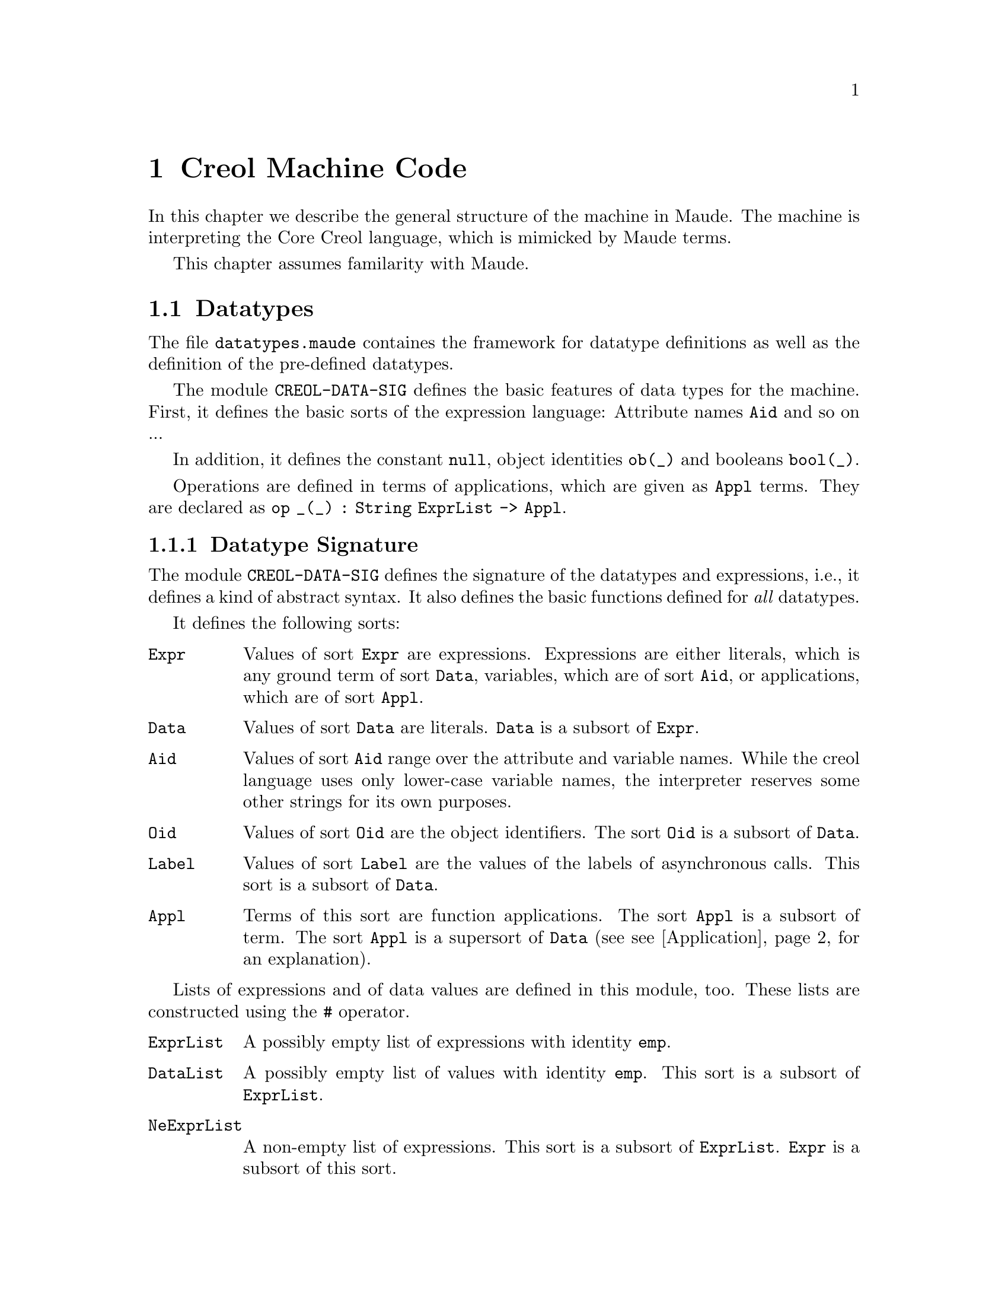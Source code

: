 @c node-name, next, previous, up
@node CMC
@chapter Creol Machine Code

In this chapter we describe the general structure of the machine in
Maude.  The machine is interpreting the Core Creol language, which is
mimicked by Maude terms.

This chapter assumes familarity with Maude.

@menu
* Datatypes::           Explanation of datatypes.
* Configuration::       Data Structures describing configurations.
* Interpreter::         Creol Interpreter.
* Sort Hierarchy::      Summary of all sorts and how they relate.
* Using CMC::           Some notes on using the model.
@end menu

@node Datatypes
@section Datatypes

The file @file{datatypes.maude} containes the framework for datatype
definitions as well as the definition of the pre-defined datatypes.

The module @code{CREOL-DATA-SIG} defines the basic features of data
types for the machine.  First, it defines the basic sorts of the
expression language:  Attribute names @code{Aid} and so on ...

In addition, it defines the constant @code{null}, object identities
@code{ob(_)} and booleans @code{bool(_)}.

Operations are defined in terms of applications, which are given as
@code{Appl} terms.  They are declared as @c
@code{op _(_) : String ExprList -> Appl}.

@menu
* Datatype Signature::          How datatypes are defined.
* Predefined Datatypes::        Predefined datatypes.
* User Defined Datatypes::      How to define new datatypes.
@end menu


@node Datatype Signature
@subsection Datatype Signature

The module @code{CREOL-DATA-SIG} defines the signature of the
datatypes and expressions, i.e., it defines a kind of abstract syntax.
It also defines the basic functions defined for @emph{all} datatypes.

It defines the following sorts:
@table @code
@item Expr
Values of sort @code{Expr} are expressions.  Expressions are either
literals, which is any ground term of sort @code{Data}, variables,
which are of sort @code{Aid}, or applications, which are of sort
@code{Appl}.

@item Data
Values of sort @code{Data} are literals.  @code{Data} is a subsort of
@code{Expr}.

@item Aid
Values of sort @code{Aid} range over the attribute and variable
names.  While the creol language uses only lower-case variable names,
the interpreter reserves some other strings for its own purposes.

@item Oid
Values of sort @code{Oid} are the object identifiers.  The sort
@code{Oid} is a subsort of @code{Data}.

@item Label
Values of sort @code{Label} are the values of the labels of
asynchronous calls.  This sort is a subsort of @code{Data}.

@item Appl
Terms of this sort are function applications.  The sort @code{Appl} is
a subsort of term.  The sort @code{Appl} is a supersort of @code{Data}
(see @pxref{Application} for an explanation).
@end table

Lists of expressions and of data values are defined in this module,
too.  These lists are constructed using the @code{#} operator.  
@table @code
@item ExprList
A possibly empty list of expressions with identity @code{emp}.

@item DataList
A possibly empty list of values with identity @code{emp}.  This sort
is a subsort of @code{ExprList}.

@item NeExprList
A non-empty list of expressions.  This sort is a subsort of
@code{ExprList}.  @code{Expr} is a subsort of this sort.

@item NeDataList
A non-empty list of data.  This sort is a subsort of @code{DataList}.
@code{Data} is a subsort of this sort.
@end table

Furthermore, lists of attribute identifiers can be formed using
@code{,} as a constructor, with identity @code{noAid}.  These lists
occur as lists of parameters or as the left-hand side of assignments.

@table @code
@item AidList
A possibly empty list of @code{Aid}.

@item NeAidList
A non-empty list of @code{Aid}.  This sort is a subsort of
@code{AidList}.  The sort @code{Aid} is a subsort of this sort.
@end table

In addition, this module defines the sort @code{Bool} (@pxref{Boolean}).


@anchor{Application}
@subsubsection Application terms

At the core of the expression language is function application.  The
machine will maintain all function applications in prenex form, i.e.,
they are declared by the operators
@example
op _(_) : String DataList -> Data .
op _(_) : String ExprList -> Appl [ctor] .
@end example
In order to have a pre-regular model, the sort @code{Data} has to be a
subsort of @code{Appl}.

It is an error if a term @code{S:String(D:DataList)} cannot be reduced
to a @code{Data} value.  This usually occurs if the term is ill-typed,
i.e., we try to add an integer to a boolean.


@anchor{Reply}
@subsubsection Reply Guard

Guards can be arbitrary boolean expressions or they can test for the
arrival of a single reply with the syntax @code{@var{label} ??}.


@anchor{Equality}
@subsubsection Equality

Equality (and inequality) is defined for all datatypes.

@example
  vars D D' : Data .
  eq "=" (D # D') = bool(D == D') .
  eq "/=" (D # D') = bool(D =/= D') .
@end example


@node Predefined Datatypes
@subsection Predefined Datatypes

In this section we describe the pre-defined datatypes in the virtual
machine, the operations defined on them, and their semantics.

@menu
* Boolean::                     Booleans.
* Integer::                     Integers.
* Float::                       Floats.
* String::                      String.
* List::                        List.
* Set::                         Set.
* Pair::                        Pair.
* Time and Duration::           Time and Duration.
@end menu


@node Boolean
@subsubsection Boolean

The module @code{CREOL-DATA-SIG} defines these functions for booleans.

@example
  vars B B' : Bool .
  vars E E' : Expr .
  eq "||" (bool(true) # E) = bool(true) .
  eq "||" (bool(false) # E) = E .
  eq "&&" (bool(false) # E) = bool(false) .
  eq "&&" (bool(true) #  E) = E .
  eq "=>" (bool(true) # bool(false)) = bool(false) .
  eq "=>" (bool(true) # bool(true)) = bool(true) .
  eq "=>" (bool(false) # E') = bool(true) .
  eq "^" (bool(B) # bool(B')) = bool(B xor B') .
  eq "<=>" (bool(B) # bool(B')') = bool(B == B') .
@end example


@node Integer
@subsubsection Integer

XXX

The integer datatype is defined in the module @code{CREOL-DATA-INT}.
Integer values are constructed with
@example
  op int(_) : Int -> Data [ctor] .
@end example

The functions are defined as:
@example
  eq "-" (int(I)) = int(-(I)) .
  eq "<"  (int(I) # int(I')) = bool(I < I') .
  eq "<=" (int(I) # int(I')) = bool(I <= I') .
  eq ">"  (int(I) # int(I')) = bool(I > I') .
  eq ">=" (int(I) # int(I')) = bool(I >= I') .
  eq "+" (int(I) # int(I')) = int(I + I') .
  eq "-" (int(I) # int(I')) = int( _-_(I, I')) .
  eq "*" (int(I) # int(I')) = int(I * I') .
  eq "/" (int(I) # int(I')) = int(I quo I') .
  eq "%" (int(I) # int(I')) = int(I rem I') .
  eq "**" (int(I) # int(I')) = int(I ^ I') .
@end example


@node Float
@subsubsection Float

XXX

The floating point datatype is defined in the module
@code{CREOL-DATA-FLOAT}.  Integer values are constructed with
@example
  op float(_) : Float -> Data [ctor] .
@end example

The functions are defined as:
@example
  eq "-" (float(I)) = float(-(I)) .
  eq "<"  (float(I) # float(I')) = bool(I < I') .
  eq "<=" (float(I) # float(I')) = bool(I <= I') .
  eq ">"  (float(I) # float(I')) = bool(I > I') .
  eq ">=" (float(I) # float(I')) = bool(I >= I') .
  eq "+" (float(I) # float(I')) = float(I + I') .
  eq "-" (float(I) # float(I')) = float( _-_(I, I')) .
  eq "*" (float(I) # float(I')) = float(I * I') .
  eq "/" (float(I) # float(I')) = float(I quo I') .
  eq "%" (float(I) # float(I')) = float(I rem I') .
  eq "**" (float(I) # float(I')) = float(I ^ I') .
@end example




@node String
@subsubsection String

XXX

Strings are considered to be list of characters.  Strings are defined
in the module @code{CREOL-DATA-STRING}.  Therefore, the same
notation is used as for @code{List} (see @pxref{List}).

Strings are constructed with
@example
  op string(_) : String -> Data [ctor] .
@end example

The defined functions are:
@example
  eq "<" (str(S)# str(S')) = bool(S < S') .
  eq "<=" (str(S)# str(S')) = bool(S <= S') .
  eq ">" (str(S)# str(S')) = bool(S > S') .
  eq ">=" (str(S)# str(S')) = bool(S >= S') .
  eq "-|" (str(S) # str(S')) = str(S + S') .
  eq "|-|" (str(S) # str(S')) = str(S + S') .
  eq "|-" (str(S) # str(S')) = str(S + S') .
@end example


@node List
@subsubsection List

XXX

Lists are defined in the module @code{CREOL-DATA-LIST}.  A list is
constructed by:
@example
  op list(_) : DataList -> Data [ctor] .
@end example

The defined functions are:
@example
  eq "head" (list(emp)) = null .
  eq "head" (list(E # L)) = E .
  eq "last" (list(emp)) = null .
  eq "last" (list(L # E)) = E .
  eq "rest" (list(emp)) = null .
  eq "rest" (list(L # E)) = list(L) .
  eq "tail" (list(emp)) = null .
  eq "tail" (list(E # L)) = list(L) .

  eq "length" (list(emp)) = int(0) .
  eq "length" (list(E # L)) = "+" (int(1) # ("length" (list(L)))) .

  eq "isempty" (list(emp))  = bool(true) .
  eq "isempty" (list(E # L))= bool(false) .

  eq "remove" (list(E) # E')  = if  E == E' then list(emp) else list(E) fi .
  eq "remove" (list(emp)# E )  = list(emp) .
  eq "remove" (list(E # L)# E') =
    if E == E' then "remove" ((list(L))# E')
      else "|-|" (list(E) # ("remove" (list(L) # E'))) fi .

  eq "-|" (D # list(L)) = list(D # L) .
  eq "|-" (list(L) # D) = list(L # D) .

  eq "has" (list(emp)# E ) = bool(false) .
  eq "has" (list(E # L) # E) = bool(true) .
  eq "has" (list(E # L) # E') = "has" (list(L) # E') [otherwise] .

  ***index starts at 1
  eq "after" (list(emp) # int(N))    = null .
  eq "after" (list(E # L) # int(0))  = list(E # L) .
  eq "after" (list(E # L) # int(N))  =
    "after" ((list(L)) # "-" (int(N) # int(1))) .

  eq "index" ((list(L)) # int(0)) = null .
  eq "index" ((list(emp)) # int(N)) = null .
  eq "index" ((list(E # L)) # int(N)) =
    if (N == 1) then E else "index" (list(L) # "-" (int(N) # int(1))) fi .

  eq "begwith" (list(E) # E') = bool("head" (list(E)) == E') .
  eq "begwith" (list(E # L) # E') = bool("head" (list(E # L)) == E') .
  eq "begwith" (list(E) # E') = bool("last" (list(E)) == E') .
  eq "begwith" (list(E # L) # E') = bool("last" (list(L)) == E') .

  eq "|-|" (list(L) # list(L'))   = list(L # L') .
@end example


@node Set
@subsubsection Set

XXX


@node Pair
@subsubsection Pair

Pairs are explained in the next section. @c
@xref{User Defined Datatypes}.


@node Time and Duration
@subsubsection Time and Duration

The module @code{CREOL-DATA-TIME} defines the semantics of the two types
@code{Time} and @code{Duration}.  Currently, it defines an expression
@code{now} for representing the current time.  The type @code{Duration}
is interpreted by real numbers and reuses the module
@code{CREOL-DATA-FLOAT}.

If a model makes use of time, it has to be executed in the timed version
of the interpreter.  The other versions will not advance the value of
@code{now}, leading to deadlocks quickly.


@node User Defined Datatypes
@subsection Creating Your own Datatype

The procedure for creating your own datatype is illustrated with the
pair type.  The first thing to do is to write a functional module
which defines your new datatype as a subsort of @code{Data}.
Actuallly, we do not need to define another sort, but it is sometimes
useful for debugging.

@example
fmod CREOL-DATA-PAIR is
  extending CREOL-DATA-SIG .
  sort Pair .
  subsort Pair < Data .
@end example

Next we need a constructor for describing values of the new data
type.  Because a pair is a pair of values, we define:

@example
  op pair(_,_) : Data Data -> Pair [ctor] .
@end example

Now we need to define constructors and destructors for pairs.  These
are defined in terms of applications:

@example
  eq "pair" (D # D') = pair(D, D') .
  eq "fst" (pair(D, D')) = D .
  eq "snd" (pair(D, D')) = D' .
@end example

Note that we only define equations describing the semantics of the
functions ``pair'', ``fst'', and ``snd''.  This finishes the example.
Other functions can be defined, too, in this way.

@example
endfm
@end example

A future version of the compiler may allow the automatic generation of
Maude modules for user-defined datatypes.


@node Configuration
@section Data Structures Describing Configurations

In this section we explain the data structures forming a state of a
Creol system.

@menu
* Substitution::        Mapping variables to values.
* Statement::           Statements.
* Classes::             Classes.
* Object::              Objects as processors.
* Message::             Messages exchanged by objects.
* Evaluation::          How expressions are evaluated.
* Configurations::      Combining parts to global states.
@end menu


@node Substitution
@subsection Substitutions

The module @code{CREOL-SUBST} defines a mapping from variable
identifiers (of sort @code{Vid}) to values (of sort @code{Data}).  We
call this mapping a @emph{substitution}.  This substitution is defined
using Maude's @code{MAP} module.  In addition, the following operators
are defined:

@table @code
@item dom(A, S)
This predicate tests, whether the attribute name @code{aid} has a
value in the substitution @code{subst}.

@item compose(S1, S2)
This function computes the @emph{union} of the substitutions @code{S1}
and @code{S2}, where the bindings in @code{S2} override the bindings
in @code{S1}.

@item S1 # S2
This function constructs a @emph{union} of @code{S1} and @code{S2},
too.  However, in contrast to @code{compose(S1, S2)}, the union is not
actually computed, but if bindings are accessed, it is first checked,
whether it is defined in @code{S2} and then in @code{S1}.
@end table

Observe, that for all substitutions @code{S1} and @code{S2} and all
attribute identifiers @code{a} we have:
@example
compose(S1, S2)[a] = (S1 # S2)[a]
@end example

The advantage of @code{_#_} over compose is, that more attributes
are looked up from the local environment and the computation of the
union is costly.



@node Statement
@subsection Statements

The module @code{CREOL-STATEMENT} defines the syntax of statements on
the machine level.  Statements are values of the sort @code{Stm}.
Values of the subsort @code{SuspStm} are those statements which can
suspend the current activation (@pxref{Evaluation}).

@table @code
@item skip
This statement does nothing.

@item _::=_
An assignment statement.

@item _::= new_(_)
An object creation statement.

@item _!_(_)
An asynchronous call statement.

@item _?(_)
Receiving a reply.

@item await _
Suspend the process until the expression becomes true.  This form of
await is much more liberal than the one specified for creol, because
it allows the test for an reply to occur anywhere in the expression.
We assume that type checking will ensure that each use of a label is
positive.

@item release
Unconditionally release the processor and allow another process to be
scheduled.
@end table

In addition to these statements, which correspond to the statements of
the programming language, some support statements are defined on the
machine level.  They are not available to the programmer, but are
inserted by the compiler and the run-time system.

@table @code
@item assign
This statement is generated by the run-time system.  It performs the
actual substitution of the values in assignment statements.

@item return
This statement is used to generate the reply message.  It takes a list
of expressions as its argument.  This statement is generated by the
compiler as the last statement of each method.  The argument list is
@emph{always} the list of the method's out-parameters.

@item bury
This statement removes the binding of a variable from the local
environment (see @pxref{Process}).  It is generated by the compiler to
eliminate dead variables from the state.  This only occurs for model
checking.

@item free
This statement is used to notify a queue to discard a reply to a
label, as soon as it arrives.  In addition, the mapping of the label
name may be removed from the local invariant, like with the
@code{bury} statement above.  This only happens while model checking.

@item cont
This statement is generated by the run-time system to handle
self-calls.  If an object tries to receive the reply to a call sent to
itself, the object would usually dead-lock.  Instead, control is given
to the process of which the reply is expected.  The @code{cont}
statement is appended as the @emph{last} statement of the invoked
method, with the label as an argument, to indicate that control must
return to the corresponding reply statement.

@item tailcall
This statement is used to @emph{replace} the current process with a
new process, as indicated by the argument.  The purpose of this
statement is to optimize the number of states in tail-recursive calls
during model checking.

@item accept
The accept statement is a place-holder statement which avoids the
release of the processor during binding a tailcall.
@end table


@anchor{Compound Statements}
@subsubsection Compound Statements

Composed statements are defined in the module
@code{CREOL-STM-LIST}.

@table @code
@item _;_
Sequential composition of statements with identity @code{noStm}.

@item _[]_
Nondeterministic choice of statements.

@item _|||_
Non-deterministc merge of statements.  See @code{_MERGER_} below.

@item if_th_el_fi
The traditional conditional execution.

@item while_do_od
The traditional while loop.
@end table

In addition, the run-time system may introduce the following
statements:
@table @code
@item _MERGER_
A non-associative merge statement.
@end table


@anchor{Process}
@subsubsection Process

A process is a term of sort @code{Process} and is defined to be a pair
@code{(L, S)} of a substitution @code{L} and a (compound) statement
@code{S}.  The terminated process is also represented as @code{idle}.


@subsubsection Process Queue

A process queue is a @emph{multi-set} of processes, constructed by
@code{_++_}.  The empty process queue is represented by @code{noProc}.


@node Classes
@subsection Classes

Classes are the main building blocks of Creol programs, and classes
are represented at the CMC level, too.  A class comprises the super
classes, the attributes of a class, and the methods of a class.

@menu
* Inherit::
* Method::
* Class::
@end menu


@node Inherit
@subsubsection Inherit

Classes enumerate their super-classes, as well as the arguments they
provide to the super class during construction.  A term of the form
@code{"C" < @var{exprs} >} indicates that the contextual class inherits
from class @code{"C"} and provides @code{@var{exprs}} as a list of
actual arguments to @code{"C"}'s constructor.

Observe that the run-time system assumes that the class hierarchy is
acyclic.  If this is not the case, object creation may enter an infinite
loop.  @c See @xref{XXX} for details.


@node Method
@subsubsection Method

A method specifies its name, its formal parameters, its local variables,
and its body, i.e., a (compound) statement to execute if the method is
called.

A class may have a multiset of methods, which are seperated by @code{*}.


@node Class
@subsubsection Class

A class is a term @code{< @var{C} : Cl | Inh: @var{inh}, Par: @var{par},
Att: @var{att}, Mtds: @var{mtds}, Ocnt: @var{n} >}, where @var{C} is the
name of the class, @var{inh} is a list of classes from which the class
inherits (@pxref{Inherit}), where the empty list is represented by
@code{noInh}, @var{par} is a list of variable names which serve as the
constructor arguments, @var{att} is a substitution
(@pxref{Substitution}), collecting the attributes of @var{C}'s
instances, @var{mtds} is a multiset of methods, with the empty multiset
represented by @code{noMtd}, and @var{n} is a number representing the
number of instances of the class currently created in the system.


@node Object
@subsection Objects

An object is an instance of exactly one class.

Usually, an object is represented by a term @code{< @var{id} : @var{cl}
| Att: @var{A}, Pr: @var{P}, PrQ: @var{Ps}, Lcnt: @var{N} >}, where
@var{id} is a unique identity of the object, @var{cl} is the class of
the object, @var{A} is a substitution (@pxref{Substitution})
representing the valuation of the object's attributes, @var{P} is the
currently active processor, @var{Ps} represents the queue of inactive
processes, and @var{N} is a counter used to generate unique label
values.

The @emph{special} object @code{noObj} is unique, does not have an
identity, and no behaviour.  This object could be considered to be the
value of @code{null}.


@node Message
@subsection Messages

XXX


@node Evaluation
@subsection Evaluation of Expressions

The module @code{CREOL-EVAL} defines expressions and how they are
evaluated, by extending the @code{DATATYPE} module, which defines the
semantics of all (elementary) datatypes (see @pxref{Datatypes}).

The operation @code{eval(e, S)} evaluates an expression @code{e} in
the context @code{S}.  This is essentially done by reducing all
function arguments to data in the hope that an equation defined for
the data types can be applied to obtain the function-application's
value.

The operation @code{evalList} maps eval on expression lists (of sort
@code{ExprList}).



@node Configurations
@subsection Configurations

XXX



@node Interpreter
@section Creol Interpreter

The interpreter defines the semantics of Creol in terms of rewriting
rules.  We refer the reader to the module @code{INTERPRETER} in the file
@code{creol-interpreter.maude} (@pxref{Setting CMC Up}) for the exact
definition of the rules.  Here, we give an overview of the rules and
equations.  The names given below can be used for tracing the rules
using Maudes trace facility.

@table @code
@item assign
These rules execute assignment statements of the form @code{AL assign
DL}, where @code{AL} and @code{DL} are lists of attributes resp. lists
of data values.

@item skip
This rule executes a skip statement.

@item if-th
This rule executes an if-then-else statement.

@item while
This rule executes a while statement.

@item new-object
This rule creates a new object, initialises it, and executes its
run-method.

@item nondet
This rule executes a non-deterministic choice statetement.

@item merge
This rule executes a merge (@code{S1 ||| S2}) statement by choosing an
enabled branch and setting up a @code{S1 MERGER S2} statement, where
@code{S1} is the statement to execute now.

@item merge-aux
This rule executes a @code{S1 MERGER S2} statement.

@item continue2
This rule executes a continue statement in a @code{S1 MERGER S2}
statement.

Can this actually happen?

@item local-call
This rule executes a local call statement.

XXX: See also above for continue.

@item local-call-in-merge
This rule executes a local call within a @code{MERGER} statement.

@item suspend
Suspend a process.

@item guard
Execute an await statement if the guard is enabled.

@item PrQ-ready
Wake up a suspended process.

@item tailcall
Execute a @code{tailcall} statement.

@item accept
Execute a @code{accept} statement.

@item receive-call-req
If we receive an invocation message, start binding the method body.
@code{m} and @code{m @ c}.

@item receive-call-bound
If a method is bound, enqueue it into the process queue.

@item continue
Continue from a self call.

@item local-async-reply
Execute a local asynchronous method call.

@item local-async-qualified-req
Execute a local asynchronous method call with a class qualifier.

@item return
Emit a reply statement.

@item invoc-msg
Move an invocation message into the queue.

@item free
Schedule a label such that the corresponding reply can be removed.

@item deallocate
If the reply arrives, remove it immediately.

@item bury
Bury a variable, i.e., remove it from the local bindings.
@end table


@node Sort Hierarchy
@section Sort Hierarchy

XXX


@node Using CMC
@section Using the CMC

In this section we describe the necessary steps for setting up the
interpreter and the model checker and to simulate and analyze the
Creol model.

The compiler targets an interpreter which has been formalised in
rewriting logic and which is executable in Maude.  The
@command{creoltools} provide the interpreter and the model checker,
but they do not provide Maude.  Maude has to be obtained and installed
seperately, e.g., from @url{http://maude.cs.uiuc.edu}.  Maude then
needs to be configured for use with the semantics of Creol, as
described in @ref{Setting CMC Up}.

@menu
* Setting CMC Up::
* Simulation::
* Meta Execution::
@end menu


@node Setting CMC Up
@subsection Setting the CMC Up

The Creol Machine described in this chapter runs on top of the Maude
rewriting system, which can be obtained at
@url{http://maude.cs.uiuc.edu}.  The CMC itself is defined in the
files @file{creol-datatypes.maude} and @file{creol-interpreter.maude},
whereas the meta execution strategy (@pxref{Meta Execution}) is
defined in @file{creol-metaexec.maude}.

These data files are distributed in the subdirectory @file{share} of the
distrbution.  They will be installed into
@file{@var{$datadir}/creoltools}, usually
@file{/usr/local/share/creoltools}.  To use the CMC we have to tell
Maude where it can find these support files.  Maude searches in
the environment variable @env{MAUDE_LIB} for its support files.  We
suggest that you append the directory of the CMC files to this variable,
for example, using these commands in @command{bash}:
@example
export CREOL_LIB=@var{/path/to/support/files}
export MAUDE_LIB=$@{MAUDE_LIB:+"$MAUDE_LIB:"@}$CREOL_LIB
@end example

You can append these two lines to your @file{~/.bashrc} to have these
variables set for each login.

Please ask your system administrator for setting up the CMC in different
environments.


@node Simulation
@subsection Simulating Programs

The code generated by the compiler can be executed on the CMC, which we
have described in this chapter.
The program itself is defined as a constant @code{init}.
The generated code does not contain
any objects, therefore an object must be created during initalisation.
The function @code{main(@var{class}, @var{args})} will create a class-less
object which creates an instance of @var{class} with the expression list
@var{args} as argument to the constructor.  For example, the initial
configuration of the Sieve system can be started using the maude command
@code{red init main("Generator", emp) .}

The rewrite command can be used to have the system run.  This is using
Maudes built-in rewrite command.  The parameter in square brackets is
the number of rule-applications to perform, e.g.,
@code{rew[1000] init main("Generator", emp) .} obtains a state after 
1000 rule applications from the intial configuration.

A slightly different state can be obtained using maudes @emph{fair}
execution strategy with
@code{rew[1000] init main("Generator", emp) .}

It is often the case, that these commands will show some state but will
not show the desired behaviour.  For small systems we advise to use
Maude's @code{search} command for checking whether there exists a
computation from the initial configuration to a desired (or undesired)
state exists.

For larger systems, random execution, as described in the next section
(see @pxref{Meta Execution}).


@node Meta Execution
@subsection Strategies for Execution

Because the simulation done by maude often give not the desired results,
a strategy for more random executions is provided.  You can load and use
this strategy from the maude session in which the program is to be
interpreted with @command{load creol-metaexec}.

This provides one additional term @command{simulate}.  It accepts a
@code{Qid} designating the module on the meta-level, usually
@code{'PROGRAM}, the meta-representation of the initial configuration, a
random @var{seed}, and the number of @var{steps}.  Often, the command as
@command{downTerm(simulate('PROGRAM, upTerm(init main(@var{Main},
@var{args})), @var{seed}, @var{steps}))}.

The @var{seed} is used to seed the random generator, which drives the
selection of the successor state.  Different seeds will result in
different runs and configurations, whereas one seed will always produce
the same result.

We encourage you to use @file{creol-metaexec.maude} as a model for
writing your own execution strategies for the CMC.
